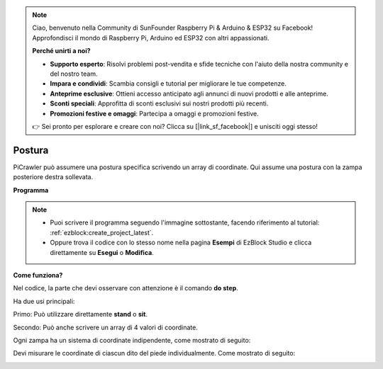 .. note::

    Ciao, benvenuto nella Community di SunFounder Raspberry Pi & Arduino & ESP32 su Facebook! Approfondisci il mondo di Raspberry Pi, Arduino ed ESP32 con altri appassionati.

    **Perché unirti a noi?**

    - **Supporto esperto**: Risolvi problemi post-vendita e sfide tecniche con l'aiuto della nostra community e del nostro team.
    - **Impara e condividi**: Scambia consigli e tutorial per migliorare le tue competenze.
    - **Anteprime esclusive**: Ottieni accesso anticipato agli annunci di nuovi prodotti e alle anteprime.
    - **Sconti speciali**: Approfitta di sconti esclusivi sui nostri prodotti più recenti.
    - **Promozioni festive e omaggi**: Partecipa a omaggi e promozioni festive.

    👉 Sei pronto per esplorare e creare con noi? Clicca su [|link_sf_facebook|] e unisciti oggi stesso!

.. _ezb_pose:

Postura
===============

PiCrawler può assumere una postura specifica scrivendo un array di coordinate. Qui assume una postura con la zampa posteriore destra sollevata.

.. image:: ../python/img/4cood.A.png

**Programma**

.. note::

    * Puoi scrivere il programma seguendo l'immagine sottostante, facendo riferimento al tutorial: :ref:`ezblock:create_project_latest`.
    * Oppure trova il codice con lo stesso nome nella pagina **Esempi** di EzBlock Studio e clicca direttamente su **Esegui** o **Modifica**.

.. image:: img/dostep.png


**Come funziona?**

Nel codice, la parte che devi osservare con attenzione è il comando **do step**.

Ha due usi principali:

Primo: Può utilizzare direttamente **stand** o **sit**.

Secondo: Può anche scrivere un array di 4 valori di coordinate.

Ogni zampa ha un sistema di coordinate indipendente, come mostrato di seguito:

.. image:: ../python/img/4cood.png

Devi misurare le coordinate di ciascun dito del piede individualmente. Come mostrato di seguito:

.. image:: ../python/img/1cood.png
